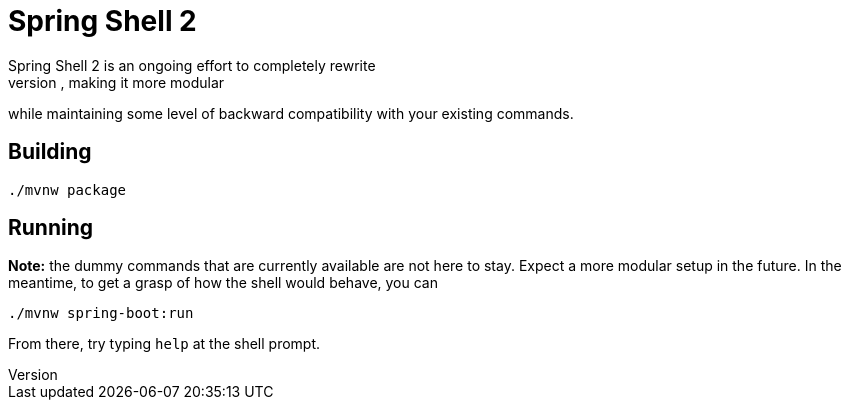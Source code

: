 = Spring Shell 2
Spring Shell 2 is an ongoing effort to completely rewrite
https://github.com/spring-projects/spring-shell[Spring Shell] from scratch, making it more modular
while maintaining some level of backward compatibility with your existing commands.

== Building
```
./mvnw package
```

== Running
*Note:* the dummy commands that are currently available are not here to stay. Expect a more modular
setup in the future. In the meantime, to get a grasp of how the shell would behave, you can
```
./mvnw spring-boot:run
```

From there, try typing `help` at the shell prompt.


